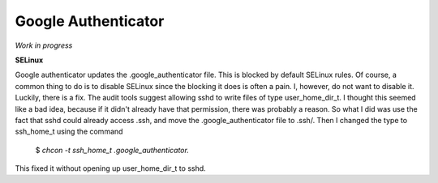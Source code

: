 Google Authenticator
====================

*Work in progress*

**SELinux**

Google authenticator updates the .google_authenticator file. This is blocked by default SELinux rules. Of course, a common thing to do is to disable SELinux since the blocking it does is often a pain. I, however, do not want to disable it. Luckily, there is a fix. The audit tools suggest allowing sshd to write files of type user_home_dir_t. I thought this seemed like a bad idea, because if it didn't already have that permission, there was probably a reason. So what I did was use the fact that sshd could already access .ssh, and move the .google_authenticator file to .ssh/. Then I changed the type to ssh_home_t using the command

     $ *chcon -t ssh_home_t .google_authenticator.*

This fixed it without opening up user_home_dir_t to sshd.
